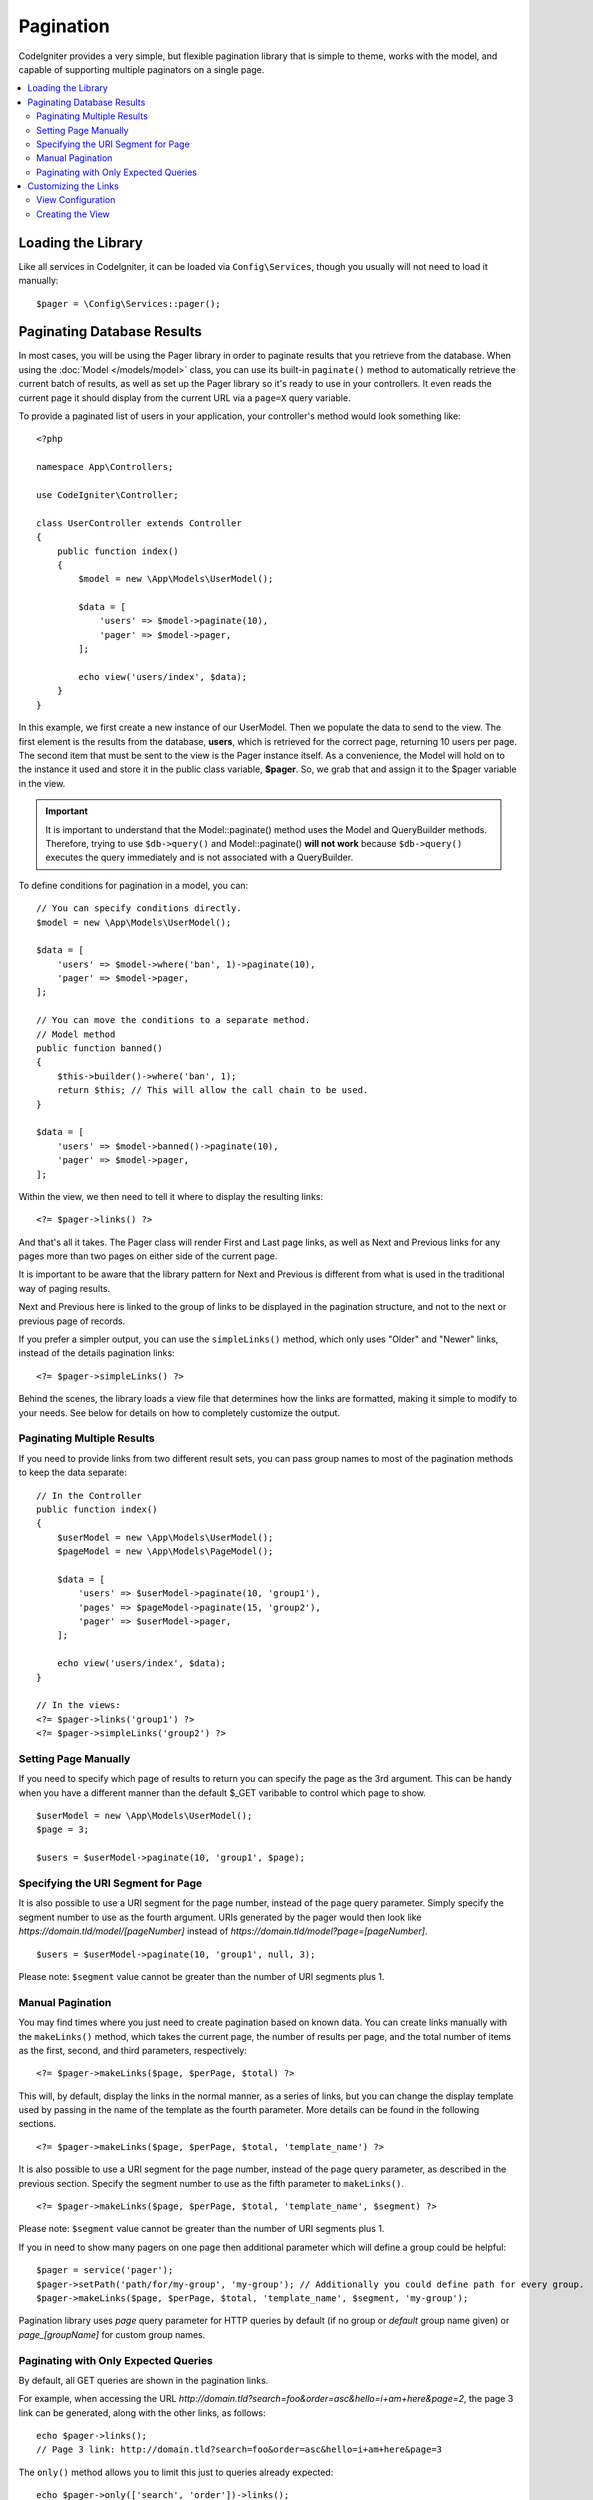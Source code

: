##########
Pagination
##########

CodeIgniter provides a very simple, but flexible pagination library that is simple to theme, works with the model,
and capable of supporting multiple paginators on a single page.

.. contents::
    :local:
    :depth: 2

*******************
Loading the Library
*******************

Like all services in CodeIgniter, it can be loaded via ``Config\Services``, though you usually will not need
to load it manually::

    $pager = \Config\Services::pager();

***************************
Paginating Database Results
***************************

In most cases, you will be using the Pager library in order to paginate results that you retrieve from the database.
When using the :doc:`Model </models/model>` class, you can use its built-in ``paginate()`` method to automatically
retrieve the current batch of results, as well as set up the Pager library so it's ready to use in your controllers.
It even reads the current page it should display from the current URL via a ``page=X`` query variable.

To provide a paginated list of users in your application, your controller's method would look something like::

    <?php

    namespace App\Controllers;

    use CodeIgniter\Controller;

    class UserController extends Controller
    {
        public function index()
        {
            $model = new \App\Models\UserModel();

            $data = [
                'users' => $model->paginate(10),
                'pager' => $model->pager,
            ];

            echo view('users/index', $data);
        }
    }

In this example, we first create a new instance of our UserModel. Then we populate the data to send to the view.
The first element is the results from the database, **users**, which is retrieved for the correct page, returning
10 users per page. The second item that must be sent to the view is the Pager instance itself. As a convenience,
the Model will hold on to the instance it used and store it in the public class variable, **$pager**. So, we grab
that and assign it to the $pager variable in the view.

.. important:: It is important to understand that the Model::paginate() method uses the Model and QueryBuilder methods.
    Therefore, trying to use ``$db->query()`` and Model::paginate() **will not work** because ``$db->query()`` executes
    the query immediately and is not associated with a QueryBuilder.

To define conditions for pagination in a model, you can::

    // You can specify conditions directly.
    $model = new \App\Models\UserModel();

    $data = [
        'users' => $model->where('ban', 1)->paginate(10),
        'pager' => $model->pager,
    ];

    // You can move the conditions to a separate method.
    // Model method
    public function banned()
    {
        $this->builder()->where('ban', 1);
        return $this; // This will allow the call chain to be used.
    }

    $data = [
        'users' => $model->banned()->paginate(10),
        'pager' => $model->pager,
    ];

Within the view, we then need to tell it where to display the resulting links::

    <?= $pager->links() ?>

And that's all it takes. The Pager class will render First and Last page links, as well as Next and Previous links
for any pages more than two pages on either side of the current page.

It is important to be aware that the library pattern for Next and Previous is different from what is used in the traditional way of paging results.

Next and Previous here is linked to the group of links to be displayed in the pagination structure, and not to the next or previous page of records.

If you prefer a simpler output, you can use the ``simpleLinks()`` method, which only uses "Older" and "Newer" links,
instead of the details pagination links::

    <?= $pager->simpleLinks() ?>

Behind the scenes, the library loads a view file that determines how the links are formatted, making it simple to
modify to your needs. See below for details on how to completely customize the output.

Paginating Multiple Results
===========================

If you need to provide links from two different result sets, you can pass group names to most of the pagination
methods to keep the data separate::

    // In the Controller
    public function index()
    {
        $userModel = new \App\Models\UserModel();
        $pageModel = new \App\Models\PageModel();

        $data = [
            'users' => $userModel->paginate(10, 'group1'),
            'pages' => $pageModel->paginate(15, 'group2'),
            'pager' => $userModel->pager,
        ];

        echo view('users/index', $data);
    }

    // In the views:
    <?= $pager->links('group1') ?>
    <?= $pager->simpleLinks('group2') ?>

Setting Page Manually
=====================

If you need to specify which page of results to return you can specify the page as the 3rd argument. This can be
handy when you have a different manner than the default $_GET varibable to control which page to show.

::

     $userModel = new \App\Models\UserModel();
     $page = 3;

     $users = $userModel->paginate(10, 'group1', $page);

Specifying the URI Segment for Page
===================================

It is also possible to use a URI segment for the page number, instead of the page query parameter. Simply specify the
segment number to use as the fourth argument. URIs generated by the pager would then look
like *https://domain.tld/model/[pageNumber]* instead of *https://domain.tld/model?page=[pageNumber]*.

::

    $users = $userModel->paginate(10, 'group1', null, 3);

Please note: ``$segment`` value cannot be greater than the number of URI segments plus 1.

Manual Pagination
=================

You may find times where you just need to create pagination based on known data. You can create links manually
with the ``makeLinks()`` method, which takes the current page, the number of results per page, and
the total number of items as the first, second, and third parameters, respectively::

    <?= $pager->makeLinks($page, $perPage, $total) ?>

This will, by default, display the links in the normal manner, as a series of links, but you can change the display
template used by passing in the name of the template as the fourth parameter. More details can be found in the following
sections.

::

    <?= $pager->makeLinks($page, $perPage, $total, 'template_name') ?>

It is also possible to use a URI segment for the page number, instead of the page query parameter, as described in
the previous section. Specify the segment number to use as the fifth parameter to ``makeLinks()``.

::

    <?= $pager->makeLinks($page, $perPage, $total, 'template_name', $segment) ?>

Please note: ``$segment`` value cannot be greater than the number of URI segments plus 1.

If you in need to show many pagers on one page then additional parameter which will define a group could be helpful::

    $pager = service('pager');
    $pager->setPath('path/for/my-group', 'my-group'); // Additionally you could define path for every group.
    $pager->makeLinks($page, $perPage, $total, 'template_name', $segment, 'my-group');

Pagination library uses *page* query parameter for HTTP queries by default (if no group or *default* group name given) or *page_[groupName]* for custom group names.

Paginating with Only Expected Queries
=====================================

By default, all GET queries are shown in the pagination links.

For example, when accessing the URL *http://domain.tld?search=foo&order=asc&hello=i+am+here&page=2*, the page 3 link can be generated, along with the other links, as follows::

    echo $pager->links();
    // Page 3 link: http://domain.tld?search=foo&order=asc&hello=i+am+here&page=3

The ``only()`` method allows you to limit this just to queries already expected::

    echo $pager->only(['search', 'order'])->links();
    // Page 3 link: http://domain.tld?search=foo&order=asc&page=3

The *page* query is enabled by default. And ``only()`` acts in all pagination links.

*********************
Customizing the Links
*********************

View Configuration
==================

When the links are rendered out to the page, they use a view file to describe the HTML. You can easily change the view
that is used by editing **app/Config/Pager.php**::

    public $templates = [
        'default_full'   => 'CodeIgniter\Pager\Views\default_full',
        'default_simple' => 'CodeIgniter\Pager\Views\default_simple',
    ];

This setting stores the alias and :doc:`namespaced view paths </outgoing/views>` for the view that
should be used. The *default_full* and *default_simple* views are used for the ``links()`` and ``simpleLinks()``
methods, respectively. To change the way those are displayed application-wide, you could assign a new view here.

For example, say you create a new view file that works with the Foundation CSS framework, and
you place that file at **app/Views/Pagers/foundation_full.php**. Since the **application** directory is
namespaced as ``App``, and all directories underneath it map directly to segments of the namespace, you can locate
the view file through it's namespace::

    'default_full'   => 'App\Views\Pagers\foundation_full',

Since it is under the standard **app/Views** directory, though, you do not need to namespace it since the
``view()`` method can locate it by filename. In that case, you can simply give the sub-directory and file name::

    'default_full'   => 'Pagers/foundation_full',

Once you have created the view and set it in the configuration, it will automatically be used. You don't have to
replace the existing templates. You can create as many additional templates as you need in the configuration
file. A common situation would be needing different styles for the frontend and the backend of your application.
::

    public $templates = [
        'default_full'   => 'CodeIgniter\Pager\Views\default_full',
        'default_simple' => 'CodeIgniter\Pager\Views\default_simple',
        'front_full'     => 'App\Views\Pagers\foundation_full',
    ];

Once configured, you can specify it as a the last parameter in the ``links()``, ``simpleLinks()``, and ``makeLinks()``
methods::

    <?= $pager->links('group1', 'front_full') ?>
    <?= $pager->simpleLinks('group2', 'front_full') ?>
    <?= $pager->makeLinks($page, $perPage, $total, 'front_full') ?>

Creating the View
=================

When you create a new view, you only need to create the code that is needed for creating the pagination links themselves.
You should not create unnecessary wrapping divs since it might be used in multiple places and you only limit their
usefulness. It is easiest to demonstrate creating a new view by showing you the existing default_full template::

    <?php $pager->setSurroundCount(2) ?>

    <nav aria-label="Page navigation">
        <ul class="pagination">
        <?php if ($pager->hasPrevious()) : ?>
            <li>
                <a href="<?= $pager->getFirst() ?>" aria-label="<?= lang('Pager.first') ?>">
                    <span aria-hidden="true"><?= lang('Pager.first') ?></span>
                </a>
            </li>
            <li>
                <a href="<?= $pager->getPrevious() ?>" aria-label="<?= lang('Pager.previous') ?>">
                    <span aria-hidden="true"><?= lang('Pager.previous') ?></span>
                </a>
            </li>
        <?php endif ?>

        <?php foreach ($pager->links() as $link): ?>
            <li <?= $link['active'] ? 'class="active"' : '' ?>>
                <a href="<?= $link['uri'] ?>">
                    <?= $link['title'] ?>
                </a>
            </li>
        <?php endforeach ?>

        <?php if ($pager->hasNext()) : ?>
            <li>
                <a href="<?= $pager->getNext() ?>" aria-label="<?= lang('Pager.next') ?>">
                    <span aria-hidden="true"><?= lang('Pager.next') ?></span>
                </a>
            </li>
            <li>
                <a href="<?= $pager->getLast() ?>" aria-label="<?= lang('Pager.last') ?>">
                    <span aria-hidden="true"><?= lang('Pager.last') ?></span>
                </a>
            </li>
        <?php endif ?>
        </ul>
    </nav>

**setSurroundCount()**

In the first line, the ``setSurroundCount()`` method specifies than we want to show two links to either side of
the current page link. The only parameter that it accepts is the number of links to show.

**hasPrevious()** & **hasNext()**

These methods return a boolean true if there are more links that can be displayed on either side of the current page,
based on the value passed to ``setSurroundCount``. For example, let's say we have 20 pages of data. The current
page is page 3. If the surrounding count is 2, then the following links would show up in the list: 1, 2, 3, 4, and 5.
Since the first link displayed is page one, ``hasPrevious()`` would return **false** since there is no page zero. However,
``hasNext()`` would return **true** since there are 15 additional pages of results after page five.

**getPrevious()** & **getNext()**

These methods return the URL for the previous or next pages of results on either side of the numbered links. See the
previous paragraph for a full explanation.

**getFirst()** & **getLast()**

Much like ``getPrevious()`` and ``getNext()``, these methods return links to the first and last pages in the
result set.

**links()**

Returns an array of data about all of the numbered links. Each link's array contains the uri for the link, the
title, which is just the number, and a boolean that tells whether the link is the current/active link or not::

    $link = [
        'active' => false,
        'uri'    => 'http://example.com/foo?page=2',
        'title'  => 1,
    ];

In the code presented for the standard pagination structure, the methods ``getPrevious()`` and ``getNext()`` are used to obtain the links to the previous and next pagination groups respectively.

If you want to use the pagination structure where prev and next will be links to the previous and next pages based on the current page, just replace the ``getPrevious()`` and ``getNext()`` methods with ``getPreviousPage()`` and ``getNextPage()``, and the methods ``hasPrevious()`` and ``hasNext()`` by ``hasPreviousPage()`` and ``hasNextPage()`` respectively.

See following an example with these changes::

    <nav aria-label="<?= lang('Pager.pageNavigation') ?>">
        <ul class="pagination">
            <?php if ($pager->hasPreviousPage()) : ?>
                <li>
                    <a href="<?= $pager->getFirst() ?>" aria-label="<?= lang('Pager.first') ?>">
                        <span aria-hidden="true"><?= lang('Pager.first') ?></span>
                    </a>
                </li>
                <li>
                    <a href="<?= $pager->getPreviousPage() ?>" aria-label="<?= lang('Pager.previous') ?>">
                        <span aria-hidden="true"><?= lang('Pager.previous') ?></span>
                    </a>
                </li>
            <?php endif ?>

            <?php foreach ($pager->links() as $link): ?>
                <li <?= $link['active'] ? 'class="active"' : '' ?>>
                    <a href="<?= $link['uri'] ?>">
                        <?= $link['title'] ?>
                    </a>
                </li>
            <?php endforeach ?>

            <?php if ($pager->hasNextPage()) : ?>
                <li>
                    <a href="<?= $pager->getNextPage() ?>" aria-label="<?= lang('Pager.next') ?>">
                        <span aria-hidden="true"><?= lang('Pager.next') ?></span>
                    </a>
                </li>
                <li>
                    <a href="<?= $pager->getLast() ?>" aria-label="<?= lang('Pager.last') ?>">
                        <span aria-hidden="true"><?= lang('Pager.last') ?></span>
                    </a>
                </li>
            <?php endif ?>
        </ul>
    </nav>

**hasPreviousPage()** & **hasNextPage()**

This method returns a boolean true if there are links to a page before and after, respectively, the current page being displayed.

Their difference to ``hasPrevious()`` and ``hasNext()`` is that they are based on the current page while ``hasPrevious()`` and ``hasNext()`` are based on the set of links to be displayed before and after the current page based on the value passed in ``setSurroundCount``.

**getPreviousPage()** & **getNextPage()**

These methods return a URL for the previous and next pages in relation to the current page being displayed, unlike ``getPrevious()`` and ``getNext()`` that return the URL for the previous or next pages of results on either side of the numbered links. See the previous paragraph for a full explanation.

If you want page numbers instead of URLs, you can use the following methods:

**getPreviousPageNumber()** & **getNextPageNumber()**

These methods return the page number for the previous or next pages in relation to the current page being displayed.

**getFirstPageNumber()** & **getLastPageNumber()**

These methods return page numbers to the first and last pages in the
result set.

**getCurrentPageNumber()**

This method returns the page number of the current page.

**getPageCount()**

This method returns total number of pages.
